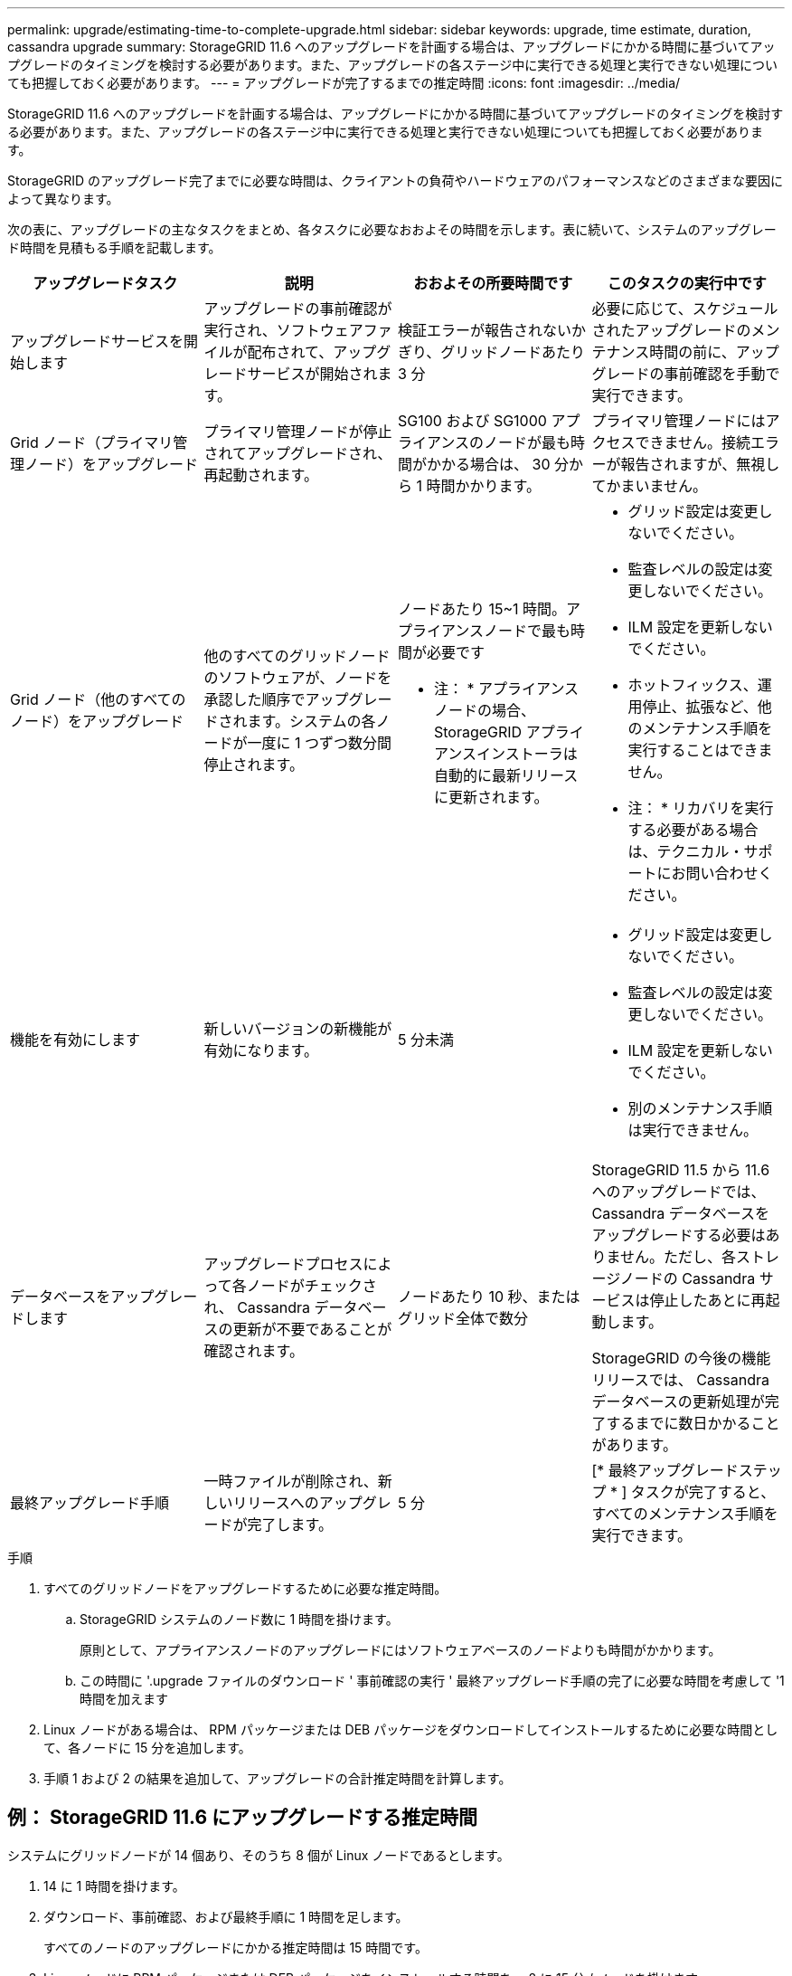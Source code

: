 ---
permalink: upgrade/estimating-time-to-complete-upgrade.html 
sidebar: sidebar 
keywords: upgrade, time estimate, duration, cassandra upgrade 
summary: StorageGRID 11.6 へのアップグレードを計画する場合は、アップグレードにかかる時間に基づいてアップグレードのタイミングを検討する必要があります。また、アップグレードの各ステージ中に実行できる処理と実行できない処理についても把握しておく必要があります。 
---
= アップグレードが完了するまでの推定時間
:icons: font
:imagesdir: ../media/


[role="lead"]
StorageGRID 11.6 へのアップグレードを計画する場合は、アップグレードにかかる時間に基づいてアップグレードのタイミングを検討する必要があります。また、アップグレードの各ステージ中に実行できる処理と実行できない処理についても把握しておく必要があります。

StorageGRID のアップグレード完了までに必要な時間は、クライアントの負荷やハードウェアのパフォーマンスなどのさまざまな要因によって異なります。

次の表に、アップグレードの主なタスクをまとめ、各タスクに必要なおおよその時間を示します。表に続いて、システムのアップグレード時間を見積もる手順を記載します。

[cols="1a,1a,1a,a"]
|===
| アップグレードタスク | 説明 | おおよその所要時間です | このタスクの実行中です 


 a| 
アップグレードサービスを開始します
 a| 
アップグレードの事前確認が実行され、ソフトウェアファイルが配布されて、アップグレードサービスが開始されます。
 a| 
検証エラーが報告されないかぎり、グリッドノードあたり 3 分
 a| 
必要に応じて、スケジュールされたアップグレードのメンテナンス時間の前に、アップグレードの事前確認を手動で実行できます。



 a| 
Grid ノード（プライマリ管理ノード）をアップグレード
 a| 
プライマリ管理ノードが停止されてアップグレードされ、再起動されます。
 a| 
SG100 および SG1000 アプライアンスのノードが最も時間がかかる場合は、 30 分から 1 時間かかります。
 a| 
プライマリ管理ノードにはアクセスできません。接続エラーが報告されますが、無視してかまいません。



 a| 
Grid ノード（他のすべてのノード）をアップグレード
 a| 
他のすべてのグリッドノードのソフトウェアが、ノードを承認した順序でアップグレードされます。システムの各ノードが一度に 1 つずつ数分間停止されます。
 a| 
ノードあたり 15~1 時間。アプライアンスノードで最も時間が必要です

* 注： * アプライアンスノードの場合、 StorageGRID アプライアンスインストーラは自動的に最新リリースに更新されます。
 a| 
* グリッド設定は変更しないでください。
* 監査レベルの設定は変更しないでください。
* ILM 設定を更新しないでください。
* ホットフィックス、運用停止、拡張など、他のメンテナンス手順を実行することはできません。
+
* 注： * リカバリを実行する必要がある場合は、テクニカル・サポートにお問い合わせください。





 a| 
機能を有効にします
 a| 
新しいバージョンの新機能が有効になります。
 a| 
5 分未満
 a| 
* グリッド設定は変更しないでください。
* 監査レベルの設定は変更しないでください。
* ILM 設定を更新しないでください。
* 別のメンテナンス手順 は実行できません。




 a| 
データベースをアップグレードします
 a| 
アップグレードプロセスによって各ノードがチェックされ、 Cassandra データベースの更新が不要であることが確認されます。
 a| 
ノードあたり 10 秒、またはグリッド全体で数分
 a| 
StorageGRID 11.5 から 11.6 へのアップグレードでは、 Cassandra データベースをアップグレードする必要はありません。ただし、各ストレージノードの Cassandra サービスは停止したあとに再起動します。

StorageGRID の今後の機能リリースでは、 Cassandra データベースの更新処理が完了するまでに数日かかることがあります。



 a| 
最終アップグレード手順
 a| 
一時ファイルが削除され、新しいリリースへのアップグレードが完了します。
 a| 
5 分
 a| 
[* 最終アップグレードステップ * ] タスクが完了すると、すべてのメンテナンス手順を実行できます。

|===
.手順
. すべてのグリッドノードをアップグレードするために必要な推定時間。
+
.. StorageGRID システムのノード数に 1 時間を掛けます。
+
原則として、アプライアンスノードのアップグレードにはソフトウェアベースのノードよりも時間がかかります。

.. この時間に '.upgrade ファイルのダウンロード ' 事前確認の実行 ' 最終アップグレード手順の完了に必要な時間を考慮して '1 時間を加えます


. Linux ノードがある場合は、 RPM パッケージまたは DEB パッケージをダウンロードしてインストールするために必要な時間として、各ノードに 15 分を追加します。
. 手順 1 および 2 の結果を追加して、アップグレードの合計推定時間を計算します。




== 例： StorageGRID 11.6 にアップグレードする推定時間

システムにグリッドノードが 14 個あり、そのうち 8 個が Linux ノードであるとします。

. 14 に 1 時間を掛けます。
. ダウンロード、事前確認、および最終手順に 1 時間を足します。
+
すべてのノードのアップグレードにかかる推定時間は 15 時間です。

. Linux ノードに RPM パッケージまたは DEB パッケージをインストールする時間を、 8 に 15 分 / ノードを掛けます。
+
この手順の推定時間は 2 時間です。

. 値をまとめて追加します。
+
システムを StorageGRID 11.6.1 にアップグレードするには、最大 17 時間かかります。


